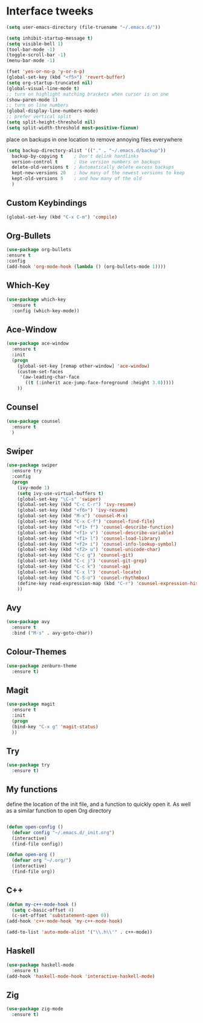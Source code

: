 #+STARTIP: overview
* Interface tweeks 
#+BEGIN_SRC emacs-lisp
(setq user-emacs-directory (file-truename "~/.emacs.d/"))

(setq inhibit-startup-message t)
(setq visible-bell 1)
(tool-bar-mode -1)
(toggle-scroll-bar -1)
(menu-bar-mode -1)

(fset 'yes-or-no-p 'y-or-n-p)
(global-set-key (kbd "<f5>") 'revert-buffer)
(setq org-startup-truncated nil)
(global-visual-line-mode t)
;; turn on highlight matching brackets when cursor is on one
(show-paren-mode 1)
;; turn on line numbers
(global-display-line-numbers-mode)
;; prefer vertical split
(setq split-height-threshold nil)
(setq split-width-threshold most-positive-fixnum)
#+END_SRC
place on backups in one location to remove annoying files everywhere
#+BEGIN_SRC emacs-lisp
(setq backup-directory-alist '(("." . "~/.emacs.d/backup"))
  backup-by-copying t    ; Don't delink hardlinks
  version-control t      ; Use version numbers on backups
  delete-old-versions t  ; Automatically delete excess backups
  kept-new-versions 20   ; how many of the newest versions to keep
  kept-old-versions 5    ; and how many of the old
  )
#+END_SRC
** Custom Keybindings
#+BEGIN_SRC emacs-lisp
(global-set-key (kbd "C-x C-m") 'compile)
#+END_SRC
** Org-Bullets
#+BEGIN_SRC emacs-lisp
(use-package org-bullets
:ensure t
:config
(add-hook 'org-mode-hook (lambda () (org-bullets-mode 1))))
#+END_SRC
** Which-Key
#+BEGIN_SRC emacs-lisp
(use-package which-key
  :ensure t
  :config (which-key-mode))
#+END_SRC 
** Ace-Window
#+BEGIN_SRC emacs-lisp
(use-package ace-window
  :ensure t
  :init
  (progn
    (global-set-key [remap other-window] 'ace-window)
    (custom-set-faces
     '(aw-leading-char-face
       ((t (:inherit ace-jump-face-foreground :height 3.0)))))
    ))
#+END_SRC
** Counsel
#+BEGIN_SRC emacs-lisp
(use-package counsel
  :ensure t
  )
#+END_SRC
** Swiper
#+BEGIN_SRC emacs-lisp
(use-package swiper
  :ensure try
  :config
  (progn
    (ivy-mode 1)
    (setq ivy-use-virtual-buffers t)
    (global-set-key "\C-s" 'swiper)
    (global-set-key (kbd "C-c C-r") 'ivy-resume)
    (global-set-key (kbd "<f6>") 'ivy-resume)
    (global-set-key (kbd "M-x") 'counsel-M-x)
    (global-set-key (kbd "C-x C-f") 'counsel-find-file)
    (global-set-key (kbd "<f1> f") 'counsel-describe-function)
    (global-set-key (kbd "<f1> v") 'counsel-describe-variable)
    (global-set-key (kbd "<f1> l") 'counsel-load-library)
    (global-set-key (kbd "<f2> i") 'counsel-info-lookup-symbol)
    (global-set-key (kbd "<f2> u") 'counsel-unicode-char)
    (global-set-key (kbd "C-c g") 'counsel-git)
    (global-set-key (kbd "C-c j") 'counsel-git-grep)
    (global-set-key (kbd "C-c k") 'counsel-ag)
    (global-set-key (kbd "C-x l") 'counsel-locate)
    (global-set-key (kbd "C-S-o") 'counsel-rhythmbox)
    (define-key read-expression-map (kbd "C-r") 'counsel-expression-history)
    ))
#+END_SRC
** Avy
#+BEGIN_SRC emacs-lisp
(use-package avy
  :ensure t
  :bind ("M-s" . avy-goto-char))
#+END_SRC
** Colour-Themes
#+BEGIN_SRC emacs-lisp
(use-package zenburn-theme
  :ensure t)
#+END_SRC
** Magit
#+BEGIN_SRC emacs-lisp
(use-package magit
  :ensure t
  :init
  (progn
  (bind-key "C-x g" 'magit-status)
  ))
#+END_SRC
** Try
#+BEGIN_SRC emacs-lisp
(use-package try
  :ensure t)
#+END_SRC
** My functions
   define the location of the init file, and a function to quickly open it. As well as a similar function to open Org directory
#+BEGIN_SRC emacs-lisp

(defun open-config ()
  (defvar config "~/.emacs.d/_init.org")
  (interactive)
  (find-file config))

(defun open-org ()
  (defvar org "~/.org/")
  (interactive)
  (find-file org))
#+END_SRC
** C++ 
#+BEGIN_SRC emacs-lisp
(defun my-c++-mode-hook ()
  (setq c-basic-offset 4)
  (c-set-offset 'substatement-open 0))
(add-hook 'c++-mode-hook 'my-c++-mode-hook)

(add-to-list 'auto-mode-alist '("\\.h\\'" . c++-mode))
#+END_SRC
** Haskell
#+BEGIN_SRC emacs-lisp
(use-package haskell-mode
  :ensure t)
(add-hook 'haskell-mode-hook 'interactive-haskell-mode)
#+END_SRC
** Zig
#+BEGIN_SRC emacs-lisp
(use-package zig-mode
  :ensure t)
#+END_SRC
